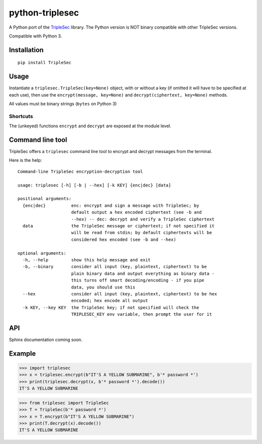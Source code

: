 python-triplesec
================

.. image:: https://travis-ci.org/keybase/python-triplesec.png
   :alt: Build Status
   :target: https://travis-ci.org/keybase/python-triplesec

.. image:: https://coveralls.io/repos/keybase/python-triplesec/badge.png
   :alt: Coverage Status
   :target: https://coveralls.io/r/keybase/python-triplesec

.. image:: https://pypip.in/v/TripleSec/badge.png
   :alt: PyPi version
   :target: https://crate.io/packages/TripleSec

.. image:: https://pypip.in/d/TripleSec/badge.png
   :alt: PyPi downloads
   :target: https://crate.io/packages/TripleSec


A Python port of the TripleSec_ library. The Python version is NOT binary compatible with other TripleSec versions.

Compatible with Python 3.

.. _TripleSec: https://keybase.io/triplesec/
.. _implementation: https://github.com/keybase/triplesec/


Installation
------------

::

  pip install TripleSec

Usage
-----

Instantiate a ``triplesec.TripleSec(key=None)`` object, with or without a key (if omitted it will have to be specified at each use), then use the ``encrypt(message, key=None)`` and ``decrypt(ciphertext, key=None)`` methods.

All values must be binary strings (``bytes`` on Python 3)

Shortcuts
~~~~~~~~~

The (unkeyed) functions ``encrypt`` and ``decrypt`` are exposed at the module level.

Command line tool
-----------------

TripleSec offers a ``triplesec`` command line tool to encrypt and decrypt messages from the terminal.

Here is the help::

  Command-line TripleSec encryption-decryption tool

  usage: triplesec [-h] [-b | --hex] [-k KEY] {enc|dec} [data]

  positional arguments:
    {enc|dec}          enc: encrypt and sign a message with TripleSec; by
                       default output a hex encoded ciphertext (see -b and
                       --hex) -- dec: decrypt and verify a TripleSec ciphertext
    data               the TripleSec message or ciphertext; if not specified it
                       will be read from stdin; by default ciphertexts will be
                       considered hex encoded (see -b and --hex)

  optional arguments:
    -h, --help         show this help message and exit
    -b, --binary       consider all input (key, plaintext, ciphertext) to be
                       plain binary data and output everything as binary data -
                       this turns off smart decoding/encoding - if you pipe
                       data, you should use this
    --hex              consider all input (key, plaintext, ciphertext) to be hex
                       encoded; hex encode all output
    -k KEY, --key KEY  the TripleSec key; if not specified will check the
                       TRIPLESEC_KEY env variable, then prompt the user for it

API
---

Sphinx documentation coming soon.

Example
-------

>>> import triplesec
>>> x = triplesec.encrypt(b"IT'S A YELLOW SUBMARINE", b'* password *')
>>> print(triplesec.decrypt(x, b'* password *').decode())
IT'S A YELLOW SUBMARINE

>>> from triplesec import TripleSec
>>> T = TripleSec(b'* password *')
>>> x = T.encrypt(b"IT'S A YELLOW SUBMARINE")
>>> print(T.decrypt(x).decode())
IT'S A YELLOW SUBMARINE
